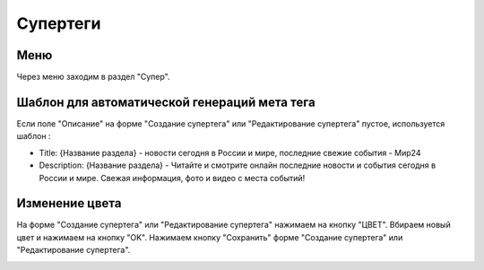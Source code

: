 .. _tags-super:

############
Супертеги
############

Меню
====================

Через меню заходим в раздел "Супер".

.. image:: /images/tags/super/go_to.png
   :width: 100 %

Шаблон для автоматической генераций мета тега
=============================================

Если поле "Описание" на форме "Создание супертега" или "Редактирование супертега" пустое, используется шаблон :

* Title: {Название раздела} - новости сегодня в России и мире, последние свежие события - Мир24
* Description: {Название раздела} - Читайте и смотрите онлайн последние новости и события сегодня в России и мире. Свежая информация, фото и видео с места событий!

Изменение цвета
====================

На форме "Создание супертега" или "Редактирование супертега" нажимаем на кнопку "ЦВЕТ".
Вбираем новый цвет и нажимаем на кнопку "OK".
Нажимаем кнопку "Сохранить" форме "Создание супертега" или "Редактирование супертега".

.. image:: /images/tags/super/color_change.png
   :width: 100 %
